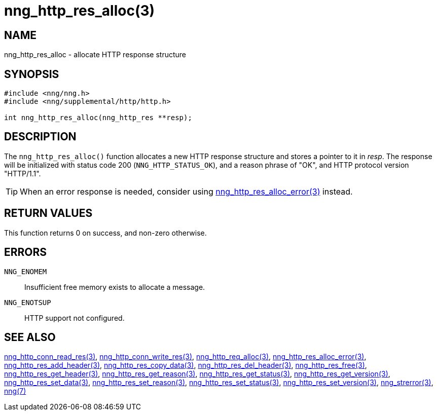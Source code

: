 = nng_http_res_alloc(3)
//
// Copyright 2018 Staysail Systems, Inc. <info@staysail.tech>
// Copyright 2018 Capitar IT Group BV <info@capitar.com>
//
// This document is supplied under the terms of the MIT License, a
// copy of which should be located in the distribution where this
// file was obtained (LICENSE.txt).  A copy of the license may also be
// found online at https://opensource.org/licenses/MIT.
//

== NAME

nng_http_res_alloc - allocate HTTP response structure

== SYNOPSIS

[source, c]
-----------
#include <nng/nng.h>
#include <nng/supplemental/http/http.h>

int nng_http_res_alloc(nng_http_res **resp);
-----------

== DESCRIPTION

The `nng_http_res_alloc()` function allocates a new HTTP response structure
and stores a pointer to it in __resp__.  The response will be initialized
with status code 200 (`NNG_HTTP_STATUS_OK`), and a reason phrase of "OK",
and HTTP protocol version "HTTP/1.1".

TIP: When an error response is needed, consider using
<<nng_http_res_alloc_error#,nng_http_res_alloc_error(3)>> instead.

== RETURN VALUES

This function returns 0 on success, and non-zero otherwise.

== ERRORS

`NNG_ENOMEM`:: Insufficient free memory exists to allocate a message.
`NNG_ENOTSUP`:: HTTP support not configured.

== SEE ALSO

<<nng_http_conn_read_res#,nng_http_conn_read_res(3)>>,
<<nng_http_conn_write_res#,nng_http_conn_write_res(3)>>,
<<nng_http_req_alloc#,nng_http_req_alloc(3)>>,
<<nng_http_res_alloc_errror#,nng_http_res_alloc_error(3)>>,
<<nng_http_res_add_header#,nng_http_res_add_header(3)>>,
<<nng_http_res_copy_data#,nng_http_res_copy_data(3)>>,
<<nng_http_res_del_header#,nng_http_res_del_header(3)>>,
<<nng_http_res_free#,nng_http_res_free(3)>>,
<<nng_http_res_get_header#,nng_http_res_get_header(3)>>,
<<nng_http_res_get_reason#,nng_http_res_get_reason(3)>>,
<<nng_http_res_get_status#,nng_http_res_get_status(3)>>,
<<nng_http_res_get_version#,nng_http_res_get_version(3)>>,
<<nng_http_res_set_data#,nng_http_res_set_data(3)>>,
<<nng_http_res_set_reason#,nng_http_res_set_reason(3)>>,
<<nng_http_res_set_status#,nng_http_res_set_status(3)>>,
<<nng_http_res_set_version#,nng_http_res_set_version(3)>>,
<<nng_strerror#,nng_strerror(3)>>,
<<nng#,nng(7)>>
